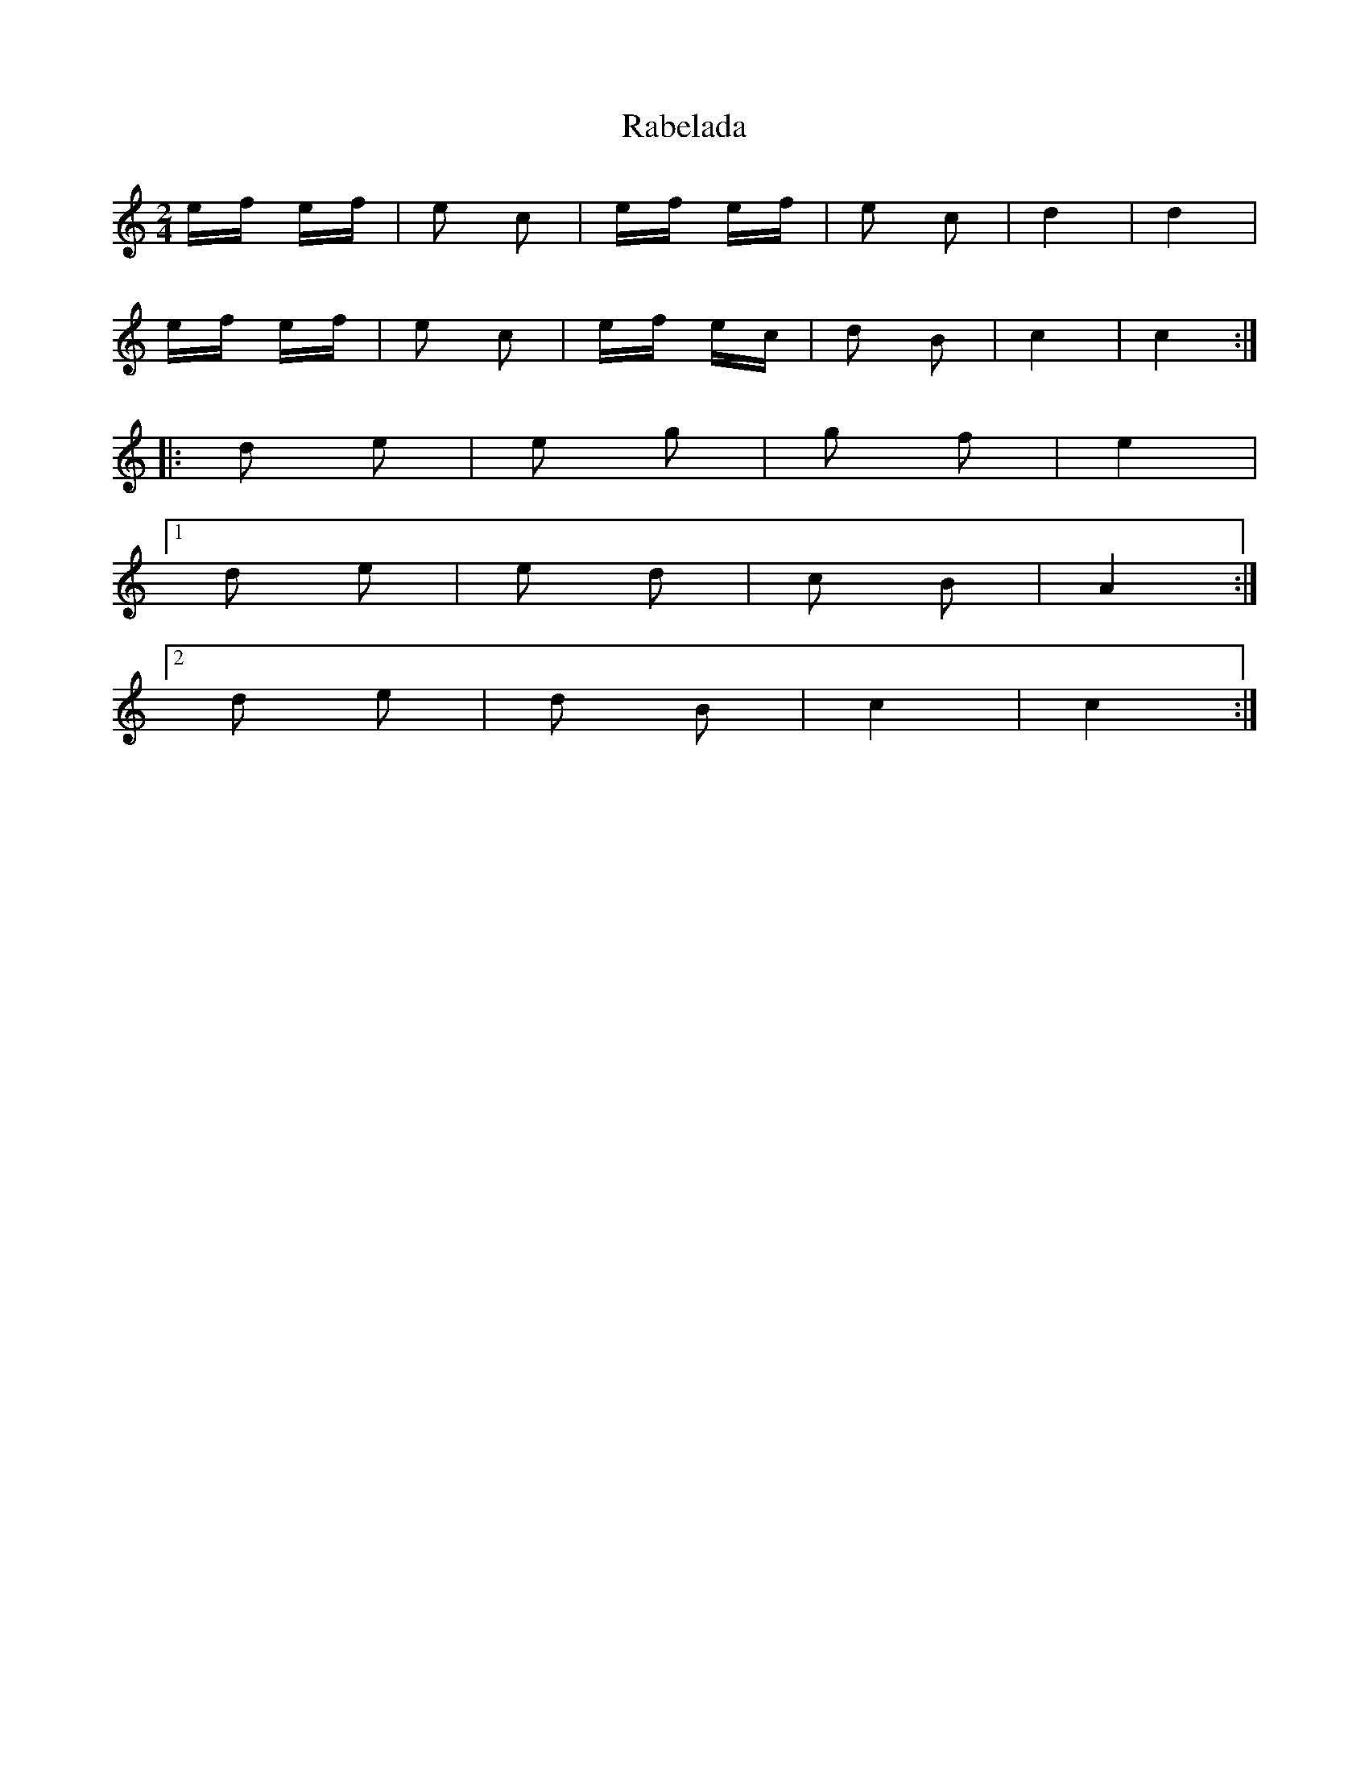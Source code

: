 X: 33454
T: Rabelada
R: polka
M: 2/4
K: Cmajor
ef ef|e2 c2|ef ef|e2 c2|d4|d4|
ef ef|e2 c2|ef ec|d2 B2|c4|c4:|
|:d2 e2|e2 g2|g2 f2|e4|
[1 ,3 d2 e2|e2 d2|c2 B2|A4:|
[2 ,4 d2 e2|d2 B2|c4|c4:|

